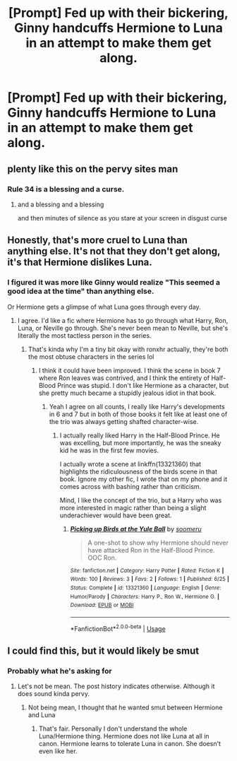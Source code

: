 #+TITLE: [Prompt] Fed up with their bickering, Ginny handcuffs Hermione to Luna in an attempt to make them get along.

* [Prompt] Fed up with their bickering, Ginny handcuffs Hermione to Luna in an attempt to make them get along.
:PROPERTIES:
:Author: CryptidGrimnoir
:Score: 11
:DateUnix: 1561809051.0
:DateShort: 2019-Jun-29
:END:

** plenty like this on the pervy sites man
:PROPERTIES:
:Author: CommanderL3
:Score: 18
:DateUnix: 1561818556.0
:DateShort: 2019-Jun-29
:END:

*** Rule 34 is a blessing and a curse.
:PROPERTIES:
:Author: Bleepbloopbotz2
:Score: 14
:DateUnix: 1561821046.0
:DateShort: 2019-Jun-29
:END:

**** and a blessing and a blessing

and then minutes of silence as you stare at your screen in disgust curse
:PROPERTIES:
:Author: CommanderL3
:Score: 12
:DateUnix: 1561821120.0
:DateShort: 2019-Jun-29
:END:


** Honestly, that's more cruel to Luna than anything else. It's not that they don't get along, it's that Hermione dislikes Luna.
:PROPERTIES:
:Author: DeliSoupItExplodes
:Score: 5
:DateUnix: 1561834415.0
:DateShort: 2019-Jun-29
:END:

*** I figured it was more like Ginny would realize "This seemed a good idea at the time" than anything else.

Or Hermione gets a glimpse of what Luna goes through every day.
:PROPERTIES:
:Author: CryptidGrimnoir
:Score: 5
:DateUnix: 1561835120.0
:DateShort: 2019-Jun-29
:END:

**** I agree. I'd like a fic where Hermione has to go through what Harry, Ron, Luna, or Neville go through. She's never been mean to Neville, but she's literally the most tactless person in the series.
:PROPERTIES:
:Score: 3
:DateUnix: 1561846992.0
:DateShort: 2019-Jun-30
:END:

***** That's kinda why I'm a tiny bit okay with ronxhr actually, they're both the most obtuse characters in the series lol
:PROPERTIES:
:Author: THECAMFIREHAWK
:Score: 2
:DateUnix: 1561863455.0
:DateShort: 2019-Jun-30
:END:

****** I think it could have been improved. I think the scene in book 7 where Ron leaves was contrived, and I think the entirety of Half-Blood Prince was stupid. I don't like Hermione as a character, but she pretty much became a stupidly jealous idiot in that book.
:PROPERTIES:
:Score: 1
:DateUnix: 1561872919.0
:DateShort: 2019-Jun-30
:END:

******* Yeah I agree on all counts, I really like Harry's developments in 6 and 7 but in both of those books it felt like at least one of the trio was always getting shafted character-wise.
:PROPERTIES:
:Author: THECAMFIREHAWK
:Score: 1
:DateUnix: 1561873430.0
:DateShort: 2019-Jun-30
:END:

******** I actually really liked Harry in the Half-Blood Prince. He was excelling, but more importantly, he was the sneaky kid he was in the first few movies.

I actually wrote a scene at linkffn(13321360) that highlights the ridiculousness of the birds scene in that book. Ignore my other fic, I wrote that on my phone and it comes across with bashing rather than criticism.

Mind, I like the concept of the trio, but a Harry who was more interested in magic rather than being a slight underachiever would have been great.
:PROPERTIES:
:Score: 2
:DateUnix: 1561874631.0
:DateShort: 2019-Jun-30
:END:

********* [[https://www.fanfiction.net/s/13321360/1/][*/Picking up Birds at the Yule Ball/*]] by [[https://www.fanfiction.net/u/7588822/soomeru][/soomeru/]]

#+begin_quote
  A one-shot to show why Hermione should never have attacked Ron in the Half-Blood Prince. OOC Ron.
#+end_quote

^{/Site/:} ^{fanfiction.net} ^{*|*} ^{/Category/:} ^{Harry} ^{Potter} ^{*|*} ^{/Rated/:} ^{Fiction} ^{K} ^{*|*} ^{/Words/:} ^{100} ^{*|*} ^{/Reviews/:} ^{3} ^{*|*} ^{/Favs/:} ^{2} ^{*|*} ^{/Follows/:} ^{1} ^{*|*} ^{/Published/:} ^{6/25} ^{*|*} ^{/Status/:} ^{Complete} ^{*|*} ^{/id/:} ^{13321360} ^{*|*} ^{/Language/:} ^{English} ^{*|*} ^{/Genre/:} ^{Humor/Parody} ^{*|*} ^{/Characters/:} ^{Harry} ^{P.,} ^{Ron} ^{W.,} ^{Hermione} ^{G.} ^{*|*} ^{/Download/:} ^{[[http://www.ff2ebook.com/old/ffn-bot/index.php?id=13321360&source=ff&filetype=epub][EPUB]]} ^{or} ^{[[http://www.ff2ebook.com/old/ffn-bot/index.php?id=13321360&source=ff&filetype=mobi][MOBI]]}

--------------

*FanfictionBot*^{2.0.0-beta} | [[https://github.com/tusing/reddit-ffn-bot/wiki/Usage][Usage]]
:PROPERTIES:
:Author: FanfictionBot
:Score: 1
:DateUnix: 1561874641.0
:DateShort: 2019-Jun-30
:END:


** I could find this, but it would likely be smut
:PROPERTIES:
:Author: The379thHero
:Score: 1
:DateUnix: 1561824206.0
:DateShort: 2019-Jun-29
:END:

*** Probably what he's asking for
:PROPERTIES:
:Score: 1
:DateUnix: 1561827613.0
:DateShort: 2019-Jun-29
:END:

**** Let's not be mean. The post history indicates otherwise. Although it does sound kinda pervy.
:PROPERTIES:
:Score: 1
:DateUnix: 1561846914.0
:DateShort: 2019-Jun-30
:END:

***** Not being mean, I thought that he wanted smut between Hermione and Luna
:PROPERTIES:
:Score: 1
:DateUnix: 1561847435.0
:DateShort: 2019-Jun-30
:END:

****** That's fair. Personally I don't understand the whole Luna/Hermione thing. Hermione does not like Luna at all in canon. Hermione learns to tolerate Luna in canon. She doesn't even like her.
:PROPERTIES:
:Score: 2
:DateUnix: 1561859204.0
:DateShort: 2019-Jun-30
:END:
